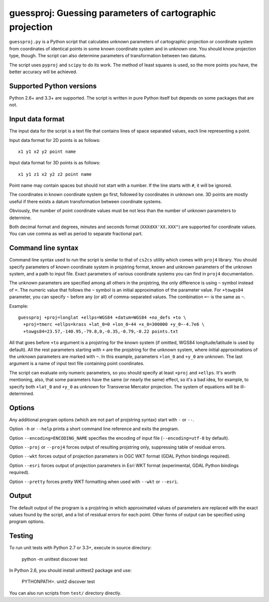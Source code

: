 guessproj:  Guessing parameters of cartographic projection
==========================================================

``guessproj.py`` is a Python script that calculates unknown parameters
of cartographic projection or coordinate system from coordinates
of identical points in some known coordinate system and in unknown one.
You should know projection type, though.
The script can also determine parameters of transformation between two datums.

The script uses ``pyproj`` and ``scipy`` to do its work.
The method of least squares is used, so the more points you have,
the better accuracy will be achieved.

Supported Python versions
-------------------------

Python 2.6+ and 3.3+ are supported. The script is written in pure Python
itself but depends on some packages that are not.

Input data format
-----------------

The input data for the script is a text file that contains lines
of space separated values, each line representing a point.

Input data format for 2D points is as follows::

    x1 y1 x2 y2 point name

Input data format for 3D points is as follows::

    x1 y1 z1 x2 y2 z2 point name

Point name may contain spaces but should not start with a number.
If the line starts with ``#``, it will be ignored.

The coordinates in known coordinate system go first, followed by coordinates
in unknown one. 3D points are mostly useful if there exists
a datum transformation between coordinate systems.

Obviously, the number of point coordinate values must be not less
than the number of unknown parameters to determine.

Both decimal format and degrees, minutes and seconds format
(``XXXdXX'XX.XXX"``) are supported for coordinate values.
You can use comma as well as period to separate fractional part.

Command line  syntax
--------------------

Command line syntax used to run the script is similar to that of ``cs2cs``
utility which comes with ``proj4`` library. You should specify parameters
of known coordinate system in projstring format, known and unknown parameters
of the unknown system, and a path to input file. Exact parameters of various
coordinate systems you can find in ``proj4`` documentation.

The unknown parameters are specified among all others in the projstring,
the only difference is using ``~`` symbol instead of ``=``. The numeric value
that follows the ``~`` symbol is an initial approximation of the parameter value.
For ``+towgs84`` parameter, you can specify ``~`` before any (or all) of comma-separated
values. The combination ``=~`` is the same as ``~``.

Example::

    guessproj +proj=longlat +ellps=WGS84 +datum=WGS84 +no_defs +to \
      +proj=tmerc +ellps=krass +lat_0=0 +lon_0~44 +x_0=300000 +y_0~-4.7e6 \
      +towgs84=23.57,-140.95,-79.8,0,-0.35,-0.79,-0.22 points.txt

All that goes before ``+to`` argument is a projstring for the known system
(if omitted, WGS84 longitude/latitude is used by default). All the rest
parameters starting with ``+`` are the projstring for the unknown system,
where initial approximations of the unknown parameters are marked with ``~``.
In this example, parameters ``+lon_0`` and ``+y_0`` are unknown. The last argument
is a name of input text file containing point coordinates.

The script can evaluate only numeric parameters, so you should specify
at least ``+proj`` and ``+ellps``. It's worth mentioning, also, that some
parameters have the same (or nearly the same) effect, so it's a bad idea,
for example, to specify both ``+lat_0`` and ``+y_0`` as unknown
for Transverse Mercator projection. The system of equations will be
ill-determined.

Options
-------

Any additional program options (which are not part of projstring syntax)
start with ``-`` or ``--``.

Option ``-h`` or ``--help`` prints a short command line reference and exits
the program.

Option ``--encoding=ENCODING_NAME`` specifies the encoding of input file
(``--encoding=utf-8`` by default).

Option ``--proj`` or ``--proj4`` forces output of resulting projstring only,
suppressing table of residual errors.

Option ``--wkt`` forces output of projection parameters in OGC WKT format
(GDAL Python bindings required).

Option ``--esri`` forces output of projection parameters in Esri WKT format
(experimental, GDAL Python bindings required).

Option ``--pretty`` forces pretty WKT formatting when used with ``--wkt``
or ``--esri``.

Output
------

The default output of the program is a projstring in which approximated values
of parameters are replaced with the exact values found by the script,
and a list of residual errors for each point. Other forms of output
can be specified using program options.

Testing
-------

To run unit tests with Python 2.7 or 3.3+, execute in source directory:

    python -m unittest discover test
    
In Python 2.6, you should install unittest2 package and use:

    PYTHONPATH=. unit2 discover test
    
You can also run scripts from ``test/`` directory directly.
